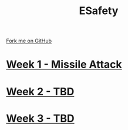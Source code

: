 #+STARTUP:indent
#+HTML_HEAD: <link rel="stylesheet" type="text/css" href="pages/css/styles.css"/>
#+HTML_HEAD_EXTRA: <link href='http://fonts.googleapis.com/css?family=Ubuntu+Mono|Ubuntu' rel='stylesheet' type='text/css'>
#+OPTIONS: f:nil author:nil num:nil creator:nil timestamp:nil  toc:nil
#+TITLE: ESafety
#+AUTHOR: Marc Scott


#+BEGIN_HTML
<div class="github-fork-ribbon-wrapper left">
    <div class="github-fork-ribbon">
        <a href="https://github.com/MarcScott/7-CS-ESafety">Fork me on GitHub</a>
    </div>
</div>
#+END_HTML
* [[file:pages/1_Lesson.html][Week 1 - Missile Attack]]
:PROPERTIES:
:HTML_CONTAINER_CLASS: link-heading
:END:
* [[file:pages/2_Lesson.html][Week 2 - TBD]]
:PROPERTIES:
:HTML_CONTAINER_CLASS: link-heading
:END:      
* [[file:pages/3_Lesson.html][Week 3 - TBD]]
:PROPERTIES:
:HTML_CONTAINER_CLASS: link-heading
:END:
* COMMENT  [[file:pages/assessment.html][Assessment]]
:PROPERTIES:
:HTML_CONTAINER_CLASS: link-heading
:END:

